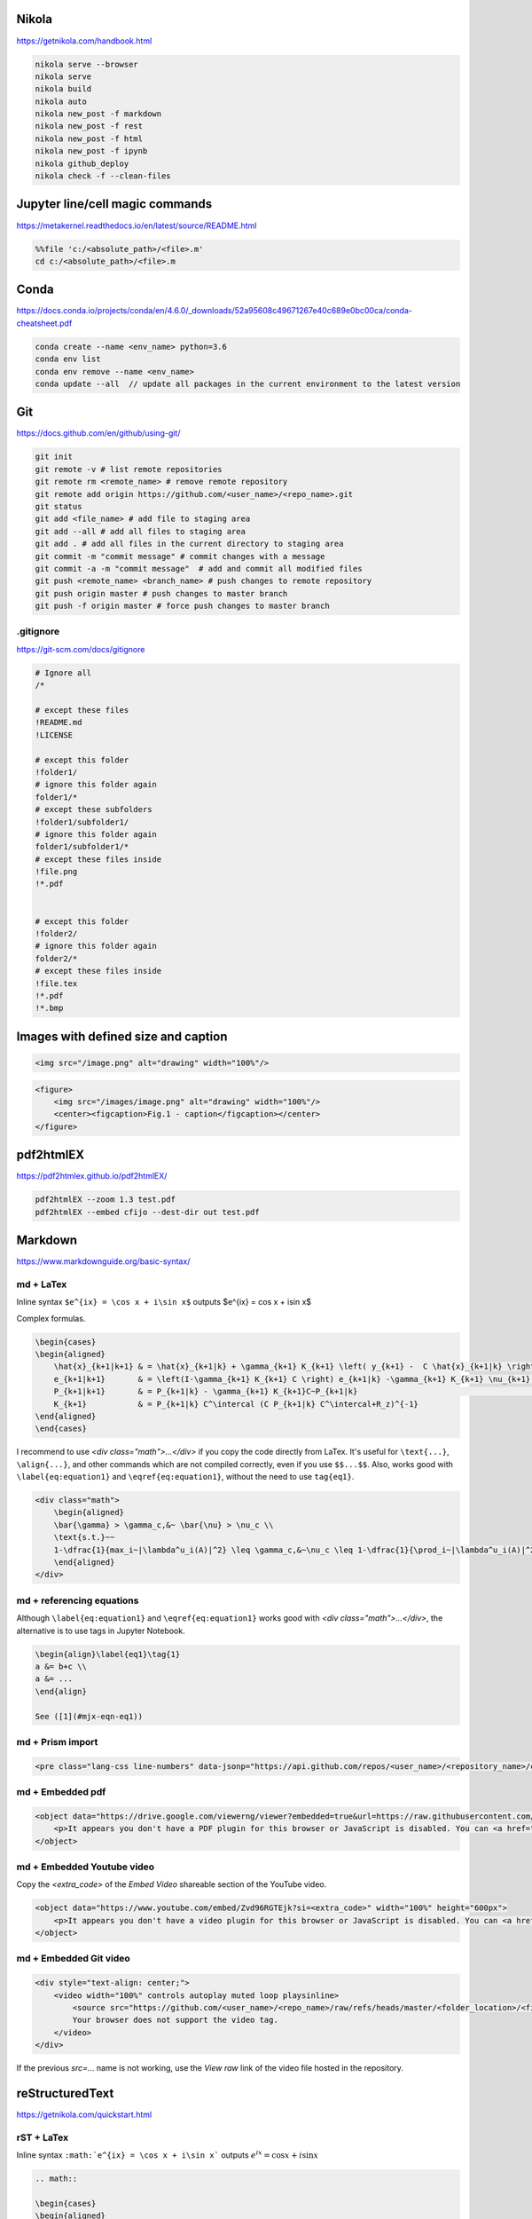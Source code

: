 .. title: Cheatsheet
.. slug: cheatsheet
.. date: 2020-08-31 22:30:03 UTC-04:00
.. tags: cheatsheet, Nikola, Markdown, rST, LaTex, Prism, pdf
.. category: 
.. link: 
.. description: 
.. type: text
.. has_math: true

Nikola
======
https://getnikola.com/handbook.html

.. code-block:: bash

    nikola serve --browser
    nikola serve
    nikola build
    nikola auto
    nikola new_post -f markdown
    nikola new_post -f rest
    nikola new_post -f html
    nikola new_post -f ipynb
    nikola github_deploy
    nikola check -f --clean-files

Jupyter line/cell magic commands
====================================
https://metakernel.readthedocs.io/en/latest/source/README.html

.. code-block:: bash

    %%file 'c:/<absolute_path>/<file>.m'
    cd c:/<absolute_path>/<file>.m


Conda
=====
https://docs.conda.io/projects/conda/en/4.6.0/_downloads/52a95608c49671267e40c689e0bc00ca/conda-cheatsheet.pdf

.. code-block:: bash

    conda create --name <env_name> python=3.6
    conda env list
    conda env remove --name <env_name>
    conda update --all  // update all packages in the current environment to the latest version  

Git
===
https://docs.github.com/en/github/using-git/

.. code-block:: bash

    git init 
    git remote -v # list remote repositories
    git remote rm <remote_name> # remove remote repository
    git remote add origin https://github.com/<user_name>/<repo_name>.git 
    git status
    git add <file_name> # add file to staging area
    git add --all # add all files to staging area
    git add . # add all files in the current directory to staging area
    git commit -m "commit message" # commit changes with a message
    git commit -a -m "commit message"  # add and commit all modified files
    git push <remote_name> <branch_name> # push changes to remote repository
    git push origin master # push changes to master branch
    git push -f origin master # force push changes to master branch

.gitignore
----------
https://git-scm.com/docs/gitignore

.. code-block:: bash

    # Ignore all
    /*

    # except these files
    !README.md
    !LICENSE

    # except this folder
    !folder1/
    # ignore this folder again
    folder1/*
    # except these subfolders
    !folder1/subfolder1/
    # ignore this folder again
    folder1/subfolder1/*
    # except these files inside 
    !file.png
    !*.pdf


    # except this folder
    !folder2/
    # ignore this folder again
    folder2/*
    # except these files inside 
    !file.tex
    !*.pdf
    !*.bmp


Images with defined size and caption
====================================

.. code-block:: html 

    <img src="/image.png" alt="drawing" width="100%"/>


.. code-block:: html 

    <figure>
        <img src="/images/image.png" alt="drawing" width="100%"/>
        <center><figcaption>Fig.1 - caption</figcaption></center>
    </figure> 


pdf2htmlEX
==========
https://pdf2htmlex.github.io/pdf2htmlEX/

.. code-block:: bash

    pdf2htmlEX --zoom 1.3 test.pdf
    pdf2htmlEX --embed cfijo --dest-dir out test.pdf


Markdown
========
https://www.markdownguide.org/basic-syntax/


md + LaTex
----------

Inline syntax ``$e^{ix} = \cos x + i\sin x$`` outputs $e^{ix} = \cos x + i\sin x$

Complex formulas.

.. code-block:: LaTex

    \begin{cases}
    \begin{aligned}
        \hat{x}_{k+1|k+1} & = \hat{x}_{k+1|k} + \gamma_{k+1} K_{k+1} \left( y_{k+1} -  C \hat{x}_{k+1|k} \right) \\
        e_{k+1|k+1}       & = \left(I-\gamma_{k+1} K_{k+1} C \right) e_{k+1|k} -\gamma_{k+1} K_{k+1} \nu_{k+1}   \\
        P_{k+1|k+1}       & = P_{k+1|k} - \gamma_{k+1} K_{k+1}C~P_{k+1|k}                                        \\
        K_{k+1}           & = P_{k+1|k} C^\intercal (C P_{k+1|k} C^\intercal+R_z)^{-1}
    \end{aligned}
    \end{cases}


I recommend to use `<div class="math">...</div>` if you copy the code directly from LaTex. It's useful for ``\text{...}``, ``\align{...}``, and other commands which are not compiled correctly, even if you use ``$$...$$``. Also, works good with ``\label{eq:equation1}`` and ``\eqref{eq:equation1}``, without the need to use ``tag{eq1}``.

.. code-block::

    <div class="math">
        \begin{aligned}
        \bar{\gamma} > \gamma_c,&~ \bar{\nu} > \nu_c \\
        \text{s.t.}~~ 
        1-\dfrac{1}{max_i~|\lambda^u_i(A)|^2} \leq \gamma_c,&~\nu_c \leq 1-\dfrac{1}{\prod_i~|\lambda^u_i(A)|^2} 
        \end{aligned} 
    </div>

md + referencing equations
--------------------------
Although  ``\label{eq:equation1}`` and ``\eqref{eq:equation1}`` works good with `<div class="math">...</div>`, the alternative is to use tags in Jupyter Notebook.

.. code-block:: octave

    \begin{align}\label{eq1}\tag{1}
    a &= b+c \\
    a &= ... 
    \end{align}

    See ([1](#mjx-eqn-eq1))



md + Prism import
-----------------

.. code-block:: html 

    <pre class="lang-css line-numbers" data-jsonp="https://api.github.com/repos/<user_name>/<repository_name>/contents/<file>"></pre>

md + Embedded pdf
-----------------

.. code-block:: html 

    <object data="https://drive.google.com/viewerng/viewer?embedded=true&url=https://raw.githubusercontent.com/<user_name>/<repository_name>/master/<file_name>.pdf" width="100%" height="1200px"> 
        <p>It appears you don't have a PDF plugin for this browser or JavaScript is disabled. You can <a href="https://drive.google.com/viewerng/viewer?embedded=true&url=https://raw.githubusercontent.com/<user_name/<repository_name>/master/<file_name>.pdf">download the PDF.</a></p>  
    </object> 


md + Embedded Youtube video
---------------------------

Copy the `<extra_code>` of the `Embed Video` shareable section of the YouTube video.

.. code-block:: html 

    <object data="https://www.youtube.com/embed/Zvd96RGTEjk?si=<extra_code>" width="100%" height="600px"> 
        <p>It appears you don't have a video plugin for this browser or JavaScript is disabled. You can <a href="https://www.youtube.com/watch?v=Zvd96RGTEjk">download the video.</a></p>
    </object>



md + Embedded Git video
---------------------------

.. code-block:: html 

    <div style="text-align: center;">
        <video width="100%" controls autoplay muted loop playsinline>
            <source src="https://github.com/<user_name>/<repo_name>/raw/refs/heads/master/<folder_location>/<file_name>.mp4" type="video/mp4">
            Your browser does not support the video tag.
        </video> 
    </div>

If the previous `src=...` name is not working, use the `View raw` link of the video file hosted in the repository.


reStructuredText
================
https://getnikola.com/quickstart.html


rST + LaTex 
-----------

Inline syntax ``:math:`e^{ix} = \cos x + i\sin x``` outputs :math:`e^{ix} = \cos x + i\sin x`

.. code-block:: LaTex

        .. math::

        \begin{cases}
        \begin{aligned}
            \hat{x}_{k+1|k+1} & = \hat{x}_{k+1|k} + \gamma_{k+1} K_{k+1} \left( y_{k+1} -  C \hat{x}_{k+1|k} \right) \\
            e_{k+1|k+1}       & = \left(I-\gamma_{k+1} K_{k+1} C \right) e_{k+1|k} -\gamma_{k+1} K_{k+1} \nu_{k+1}   \\
            P_{k+1|k+1}       & = P_{k+1|k} - \gamma_{k+1} K_{k+1}C~P_{k+1|k}                                        \\
            K_{k+1}           & = P_{k+1|k} C^\intercal (C P_{k+1|k} C^\intercal+R_z)^{-1}
        \end{aligned}
        \end{cases}


rST + Code highlighting
-----------------------

.. code-block:: octave

        .. code-block:: octave

            for k = 1:nk+1 
                % Constrained MPC control law (RH-FH) LQ-MPC at every step k        
                if mode == 'reg'
                    [Ustar,fval,flag] = quadprog(H,L*x,Pc,qc+Sc*x); 
                elseif mode == 'trk'
                    [NUstar,fval,flag] = quadprog(H,L*epsilon(:,k),Pc_ssto,qc_ssto+Sc_ssto*epsilon(:,k)); 
                end
                % check feasibility
                if flag < 1 
                    disp(['Optimization is infeasible at k = ',num2str(k)]);
                    break;    
                end
            end


rST + Prism import
------------------

.. code-block:: html

        .. raw:: html

            <pre class="lang-css line-numbers" data-jsonp="https://api.github.com/repos/<user_name>/<repository_name>/contents/<file>"></pre>

rST + Embedded pdf
------------------

.. code-block:: html 

        .. raw:: html

            <object data="https://drive.google.com/viewerng/viewer?embedded=true&url=https://raw.githubusercontent.com/<user_name/<repository_name>/master/<file_name>.pdf" width="100%" height="800px"> 
                <p>It appears you don't have a PDF plugin for this browser or JavaScript is disabled. You can <a href="https://drive.google.com/viewerng/viewer?embedded=true&url=https://raw.githubusercontent.com/<user_name/<repository_name>/master/<file_name>.pdf">download the PDF.</a></p>  
            </object> 


License
====================
| https://choosealicense.com/licenses/ 
| https://creativecommons.org/licenses/by-nc-sa/4.0/legalcode.txt


+---------------------------------------------------------+--------------------------------------------------------------------------------------------+
| Type of Work                                            | Recommended License                                                                        |
+=========================================================+============================================================================================+
| Software                                                | GPL 3.0 or later                                                                           |
+---------------------------------------------------------+--------------------------------------------------------------------------------------------+
| Educational Content/Media (non-commercial reuse only)   | CC BY-NC-SA 4.0 (for non-commercial reuse) or GPL 3.0 (code)                               |
+---------------------------------------------------------+--------------------------------------------------------------------------------------------+
| Text (e.g., blog posts, articles)                       | CC BY 4.0/CC BY-SA 4.0 (for commercial reuse) or GPL 3.0 (code)                            |
+---------------------------------------------------------+--------------------------------------------------------------------------------------------+
| Research (e.g., papers, theses)                         | CC BY 4.0/CC BY-SA 4.0 (for commercial reuse) or GPL 3.0 (code)                            |
+---------------------------------------------------------+--------------------------------------------------------------------------------------------+
| Data (e.g., datasets, databases)                        | CC0 1.0 Universal (for public domain dedication) or CC BY 4.0 (for attribution)            |
+---------------------------------------------------------+--------------------------------------------------------------------------------------------+
| Circuit Designs                                         | GPL 3.0 (code), CERN OHL v2 Permissive/Strongly/Weakly Reciprocal (hardware)               |
+---------------------------------------------------------+--------------------------------------------------------------------------------------------+
| 3D Printed objects                                      | CC BY 4.0/CC BY-SA 4.0 (creative, .stl), CERN OHL/GPL (functional, code)                   |
+---------------------------------------------------------+--------------------------------------------------------------------------------------------+
